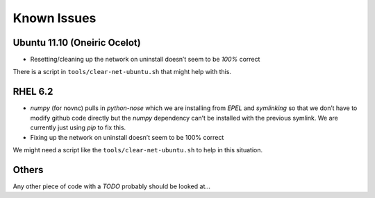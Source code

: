 ===============
Known Issues
===============


Ubuntu 11.10 (Oneiric Ocelot)
-----------------------------

-  Resetting/cleaning up the network on uninstall doesn’t seem to be
   *100%* correct
   
There is a script in ``tools/clear-net-ubuntu.sh`` that might help with this.

RHEL 6.2
--------

-  *numpy* (for novnc) pulls in *python-nose* which we are installing
   from *EPEL* and *symlinking* so that we don’t have to modify github
   code directly but the *numpy* dependency can’t be installed with the
   previous symlink. We are currently just using *pip* to fix this.
-  Fixing up the network on uninstall doesn’t seem to be 100% correct

We might need a script like the ``tools/clear-net-ubuntu.sh`` to help in this situation.

Others
------

Any other piece of code with a *TODO* probably should be looked at...
